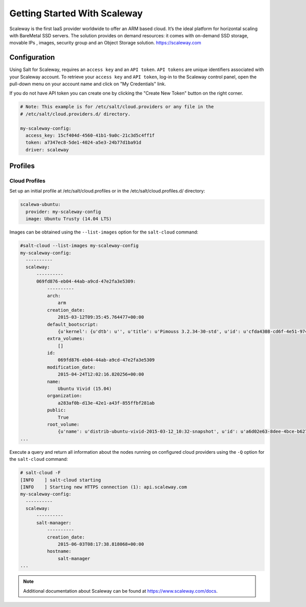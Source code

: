 =============================
Getting Started With Scaleway
=============================

Scaleway is the first IaaS provider worldwide to offer an ARM based cloud. It’s the ideal platform for horizontal scaling with BareMetal SSD servers. The solution provides on demand resources: it comes with on-demand SSD storage, movable IPs , images, security group and an Object Storage solution. https://scaleway.com

Configuration
=============
Using Salt for Scaleway, requires an ``access key`` and an ``API token``. ``API tokens`` are unique identifiers associated with your Scaleway account.
To retrieve your ``access key`` and ``API token``, log-in to the Scaleway control panel, open the pull-down menu on your account name and click on "My Credentials" link.

If you do not have API token you can create one by clicking the "Create New Token" button on the right corner.

.. code-block:: yaml

    # Note: This example is for /etc/salt/cloud.providers or any file in the
    # /etc/salt/cloud.providers.d/ directory.

    my-scaleway-config:
      access_key: 15cf404d-4560-41b1-9a0c-21c3d5c4ff1f
      token: a7347ec8-5de1-4024-a5e3-24b77d1ba91d
      driver: scaleway

Profiles
========

Cloud Profiles
~~~~~~~~~~~~~~

Set up an initial profile at /etc/salt/cloud.profiles or in the /etc/salt/cloud.profiles.d/ directory:

.. code-block:: yaml

    scalewa-ubuntu:
      provider: my-scaleway-config
      image: Ubuntu Trusty (14.04 LTS)


Images can be obtained using the ``--list-images`` option for the ``salt-cloud`` command:

.. code-block:: bash

    #salt-cloud --list-images my-scaleway-config
    my-scaleway-config:
      ----------
      scaleway:
          ----------
          069fd876-eb04-44ab-a9cd-47e2fa3e5309:
              ----------
              arch:
                  arm
              creation_date:
                  2015-03-12T09:35:45.764477+00:00
              default_bootscript:
                  {u'kernel': {u'dtb': u'', u'title': u'Pimouss 3.2.34-30-std', u'id': u'cfda4308-cd6f-4e51-9744-905fc0da370f', u'path': u'kernel/pimouss-uImage-3.2.34-30-std'}, u'title': u'3.2.34-std #30 (stable)', u'id': u'c5af0215-2516-4316-befc-5da1cfad609c', u'initrd': {u'path': u'initrd/c1-uInitrd', u'id': u'1be14b1b-e24c-48e5-b0b6-7ba452e42b92', u'title': u'C1 initrd'}, u'bootcmdargs': {u'id': u'd22c4dde-e5a4-47ad-abb9-d23b54d542ff', u'value': u'ip=dhcp boot=local root=/dev/nbd0 USE_XNBD=1 nbd.max_parts=8'}, u'organization': u'11111111-1111-4111-8111-111111111111', u'public': True}
              extra_volumes:
                  []
              id:
                  069fd876-eb04-44ab-a9cd-47e2fa3e5309
              modification_date:
                  2015-04-24T12:02:16.820256+00:00
              name:
                  Ubuntu Vivid (15.04)
              organization:
                  a283af0b-d13e-42e1-a43f-855ffbf281ab
              public:
                  True
              root_volume:
                  {u'name': u'distrib-ubuntu-vivid-2015-03-12_10:32-snapshot', u'id': u'a6d02e63-8dee-4bce-b627-b21730f35a05', u'volume_type': u'l_ssd', u'size': 50000000000L}
    ...


Execute a query and return all information about the nodes running on configured cloud providers using the ``-Q`` option for the ``salt-cloud`` command:

.. code-block:: bash

    # salt-cloud -F
    [INFO    ] salt-cloud starting
    [INFO    ] Starting new HTTPS connection (1): api.scaleway.com
    my-scaleway-config:
      ----------
      scaleway:
          ----------
          salt-manager:
              ----------
              creation_date:
                  2015-06-03T08:17:38.818068+00:00
              hostname:
                  salt-manager
    ...

.. note::

    Additional documentation about Scaleway can be found at `<https://www.scaleway.com/docs>`_.

